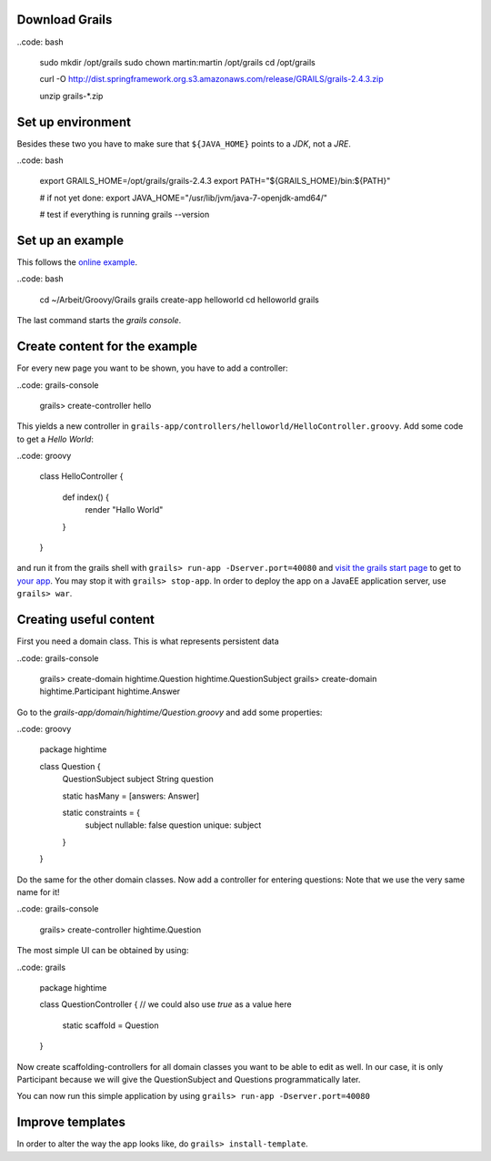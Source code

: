 Download Grails
---------------

..code: bash

  sudo mkdir /opt/grails
  sudo chown martin:martin /opt/grails
  cd /opt/grails

  curl -O http://dist.springframework.org.s3.amazonaws.com/release/GRAILS/grails-2.4.3.zip

  unzip grails-*.zip

Set up environment
------------------

Besides these two you have to make sure that ``${JAVA_HOME}`` points to
a *JDK*, not a *JRE*.

..code: bash

  export GRAILS_HOME=/opt/grails/grails-2.4.3
  export PATH="${GRAILS_HOME}/bin:${PATH}"

  # if not yet done:
  export JAVA_HOME="/usr/lib/jvm/java-7-openjdk-amd64/"

  # test if everything is running
  grails --version

Set up an example
-----------------

This follows the `online example
<http://grails.org/doc/latest/guide/gettingStarted.html#requirements>`__.

..code: bash

  cd ~/Arbeit/Groovy/Grails
  grails create-app helloworld
  cd helloworld
  grails

The last command starts the *grails console*.

Create content for the example
------------------------------

For every new page you want to be shown, you have to add a controller:

..code: grails-console

  grails> create-controller hello

This yields a new controller in
``grails-app/controllers/helloworld/HelloController.groovy``. Add some
code to get a *Hello World*:

..code: groovy

  class HelloController {

    def index() {
      render "Hallo World"
    }
  }

and run it from the grails shell with ``grails> run-app
-Dserver.port=40080`` and `visit the grails start page
<http://localhost:40080/helloworld>`__ to get to `your app
<http://localhost:40080/helloworld/hello/index>`__. You may stop it with
``grails> stop-app``. In order to deploy the app on a JavaEE application
server, use ``grails> war``.

Creating useful content
-----------------------

First you need a domain class. This is what represents persistent data

..code: grails-console

  grails> create-domain hightime.Question hightime.QuestionSubject
  grails> create-domain hightime.Participant hightime.Answer

Go to the `grails-app/domain/hightime/Question.groovy` and add
some properties:

..code: groovy

  package hightime

  class Question {
    QuestionSubject subject
    String question

    static hasMany = [answers: Answer]

    static constraints = {
      subject nullable: false
      question unique: subject
    }
  }

Do the same for the other domain classes. Now add a controller for
entering questions: Note that we use the very same name for it!

..code: grails-console

  grails> create-controller hightime.Question

The most simple UI can be obtained by using:

..code: grails

  package hightime

  class QuestionController {
  // we could also use `true` as a value here
    static scaffold = Question
  }

Now create scaffolding-controllers for all domain classes you want to be
able to edit as well. In our case, it is only Participant because we
will give the QuestionSubject and Questions programmatically later.

You can now run this simple application by using ``grails> run-app
-Dserver.port=40080``

Improve templates
-----------------

In order to alter the way the app looks like, do ``grails>
install-template``.

